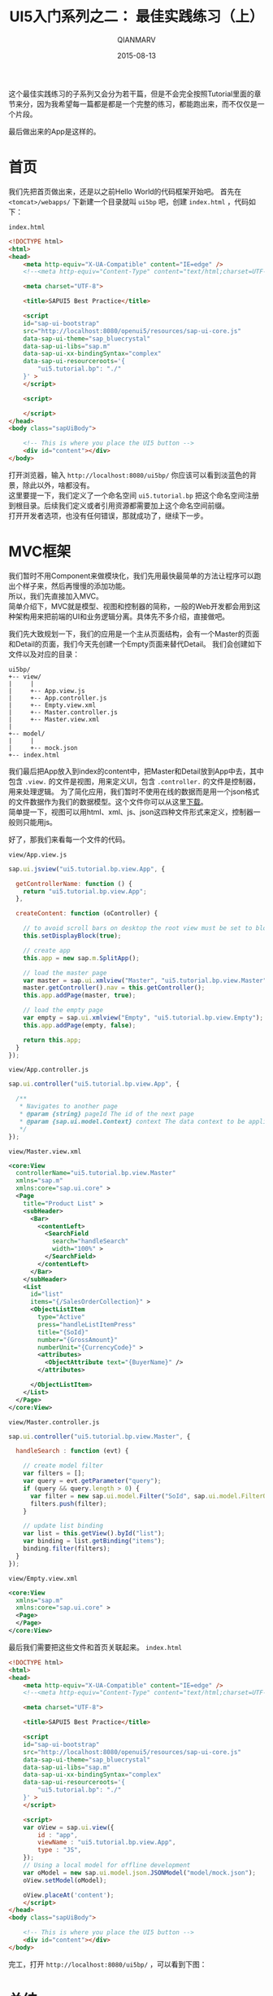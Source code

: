#+TITLE: UI5入门系列之二： 最佳实践练习（上）
#+AUTHOR: QIANMARV
#+DATE: 2015-08-13
#+CATEGORIES: 技术
#+TAGS: sap ui5
#+LAYOUT: post


这个最佳实践练习的子系列又会分为若干篇，但是不会完全按照Tutorial里面的章节来分，因为我希望每一篇都是都是一个完整的练习，都能跑出来，而不仅仅是一个片段。

#+HTML: <!-- more -->

最后做出来的App是这样的。

#+ATTR_HTML: :alt SAP UI5最佳实践练习的最终界面
[[./images/starter_2_1_1.png]]

* 首页
  我们先把首页做出来，还是以之前Hello World的代码框架开始吧。
  首先在 =<tomcat>/webapps/= 下新建一个目录就叫 =ui5bp= 吧，创建 =index.html= ，代码如下：

  =index.html=
  #+NAME: 首页index.html代码框架
  #+BEGIN_SRC html
<!DOCTYPE html>
<html>
<head>
    <meta http-equiv="X-UA-Compatible" content="IE=edge" />
    <!--<meta http-equiv="Content-Type" content="text/html;charset=UTF-8"/> -->

    <meta charset="UTF-8">

    <title>SAPUI5 Best Practice</title>

    <script 
    id="sap-ui-bootstrap"
    src="http://localhost:8080/openui5/resources/sap-ui-core.js"
    data-sap-ui-theme="sap_bluecrystal"
    data-sap-ui-libs="sap.m"
    data-sap-ui-xx-bindingSyntax="complex"
    data-sap-ui-resourceroots='{
        "ui5.tutorial.bp": "./"
    }' >
    </script>

    <script>

    </script>
</head>
<body class="sapUiBody">

    <!-- This is where you place the UI5 button -->
    <div id="content"></div>
</body>
  #+END_SRC

  打开浏览器，输入 =http://localhost:8080/ui5bp/= 你应该可以看到淡蓝色的背景，除此以外，啥都没有。 \\
  这里要提一下，我们定义了一个命名空间 =ui5.tutorial.bp= 把这个命名空间注册到根目录。后续我们定义或者引用资源都需要加上这个命名空间前缀。 \\
  打开开发者选项，也没有任何错误，那就成功了，继续下一步。

* MVC框架
  我们暂时不用Component来做模块化，我们先用最快最简单的方法让程序可以跑出个样子来，然后再慢慢的添加功能。 \\
  所以，我们先直接加入MVC。\\
  简单介绍下，MVC就是模型、视图和控制器的简称，一般的Web开发都会用到这种架构用来把前端的UI和业务逻辑分离。具体先不多介绍，直接做吧。

  我们先大致规划一下，我们的应用是一个主从页面结构，会有一个Master的页面和Detail的页面，我们今天先创建一个Empty页面来替代Detail。
  我们会创建如下文件以及对应的目录：

  #+NAME: 目录结构
  #+BEGIN_EXAMPLE
  ui5bp/
  +-- view/
  |     |
  |     +-- App.view.js
  |     +-- App.controller.js
  |     +-- Empty.view.xml
  |     +-- Master.controller.js
  |     +-- Master.view.xml
  |
  +-- model/
  |     |
  |     +-- mock.json
  +-- index.html
  #+END_EXAMPLE

  我们最后把App放入到index的content中，把Master和Detail放到App中去，其中包含 =.view.= 的文件是视图，用来定义UI，包含 =.controller.= 的文件是控制器，用来处理逻辑。
  为了简化应用，我们暂时不使用在线的数据而是用一个json格式的文件数据作为我们的数据模型。这个文件你可以从这里[[./attachment/mock.json][下载]]。\\
  简单提一下，视图可以用html、xml、js、json这四种文件形式来定义，控制器一般则只能用js。

  好了，那我们来看每一个文件的代码。
  
  =view/App.view.js=
  #+NAME: App.view.js
  #+BEGIN_SRC js
sap.ui.jsview("ui5.tutorial.bp.view.App", {

  getControllerName: function () {
    return "ui5.tutorial.bp.view.App";
  },

  createContent: function (oController) {

    // to avoid scroll bars on desktop the root view must be set to block display
    this.setDisplayBlock(true);

    // create app
    this.app = new sap.m.SplitApp();

    // load the master page
    var master = sap.ui.xmlview("Master", "ui5.tutorial.bp.view.Master");
    master.getController().nav = this.getController();
    this.app.addPage(master, true);

    // load the empty page
    var empty = sap.ui.xmlview("Empty", "ui5.tutorial.bp.view.Empty");
    this.app.addPage(empty, false);

    return this.app;
  }
});
  #+END_SRC

  =view/App.controller.js=
  #+NAME: App.controller.js
  #+BEGIN_SRC js
sap.ui.controller("ui5.tutorial.bp.view.App", {

  /**
   * Navigates to another page
   * @param {string} pageId The id of the next page
   * @param {sap.ui.model.Context} context The data context to be applied to the next page (optional)
   */
});
  #+END_SRC

  =view/Master.view.xml=
  #+NAME: Master.view.xml
  #+BEGIN_SRC xml
<core:View
  controllerName="ui5.tutorial.bp.view.Master"
  xmlns="sap.m"
  xmlns:core="sap.ui.core" >
  <Page
    title="Product List" >
    <subHeader>
      <Bar>
        <contentLeft>
          <SearchField
            search="handleSearch"
            width="100%" >
          </SearchField>
        </contentLeft>
      </Bar>
    </subHeader>
    <List
      id="list"
      items="{/SalesOrderCollection}" >
      <ObjectListItem
        type="Active"
        press="handleListItemPress"
        title="{SoId}"
        number="{GrossAmount}"
        numberUnit="{CurrencyCode}" >
        <attributes>
          <ObjectAttribute text="{BuyerName}" />
        </attributes>

      </ObjectListItem>
    </List>
  </Page>
</core:View>
  #+END_SRC

  =view/Master.controller.js=
  #+NAME: Master.controller.js
  #+BEGIN_SRC js
sap.ui.controller("ui5.tutorial.bp.view.Master", {

  handleSearch : function (evt) {

    // create model filter
    var filters = [];
    var query = evt.getParameter("query");
    if (query && query.length > 0) {
      var filter = new sap.ui.model.Filter("SoId", sap.ui.model.FilterOperator.Contains, query);
      filters.push(filter);
    }

    // update list binding
    var list = this.getView().byId("list");
    var binding = list.getBinding("items");
    binding.filter(filters);
  }
});
  #+END_SRC

  =view/Empty.view.xml=
  #+NAME: Empty.view.xml
  #+BEGIN_SRC xml
<core:View
  xmlns="sap.m"
  xmlns:core="sap.ui.core" >
  <Page>
  </Page>
</core:View>
  #+END_SRC

  最后我们需要把这些文件和首页关联起来。
  =index.html=
  #+NAME: index.html
  #+BEGIN_SRC html
<!DOCTYPE html>
<html>
<head>
    <meta http-equiv="X-UA-Compatible" content="IE=edge" />
    <!--<meta http-equiv="Content-Type" content="text/html;charset=UTF-8"/> -->

    <meta charset="UTF-8">

    <title>SAPUI5 Best Practice</title>

    <script 
    id="sap-ui-bootstrap"
    src="http://localhost:8080/openui5/resources/sap-ui-core.js"
    data-sap-ui-theme="sap_bluecrystal"
    data-sap-ui-libs="sap.m"
    data-sap-ui-xx-bindingSyntax="complex"
    data-sap-ui-resourceroots='{
        "ui5.tutorial.bp": "./"
    }' >
    </script>

    <script>
    var oView = sap.ui.view({
        id : "app",
        viewName : "ui5.tutorial.bp.view.App",
        type : "JS",
    });
    // Using a local model for offline development
    var oModel = new sap.ui.model.json.JSONModel("model/mock.json");
    oView.setModel(oModel);
    
    oView.placeAt('content');
    </script>
</head>
<body class="sapUiBody">

    <!-- This is where you place the UI5 button -->
    <div id="content"></div>
</body>
  #+END_SRC

  完工，打开 =http://localhost:8080/ui5bp/= ，可以看到下图：
  #+ATTR_HTML: alt: UI5最佳实践（一）
  [[./images/starter_2_1_2.png]]

* 总结
  * Master.view.xml: \\
    这个页面大概是我们这次教程中最复杂的一个了，其中用到了这些控件：
    - Page
    - Bar
    - List
    - ObjectListItem
  * Master.controler.js: \\
    目前我们只定义了一个方法 - 搜索。
  * Empty.view.xml: \\
    只是一个placeholder，因为Detail页面我们还没有创建，所以是一个空页面。
  * App.view.js: \\
    容纳Master和Detail页面的容器。
  * App.controller.js \\
    之后会在这里定义Master和Detail页面之间的导航功能
      
  
